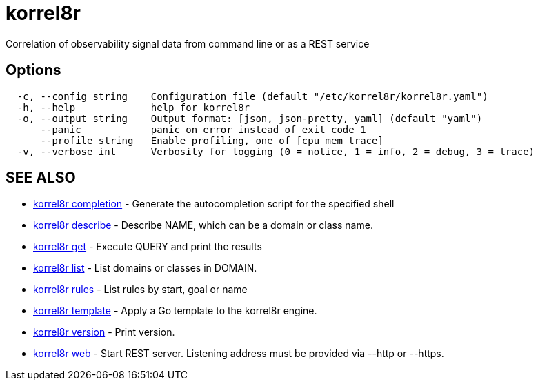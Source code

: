 = korrel8r

Correlation of observability signal data from command line or as a REST service

== Options

----
  -c, --config string    Configuration file (default "/etc/korrel8r/korrel8r.yaml")
  -h, --help             help for korrel8r
  -o, --output string    Output format: [json, json-pretty, yaml] (default "yaml")
      --panic            panic on error instead of exit code 1
      --profile string   Enable profiling, one of [cpu mem trace]
  -v, --verbose int      Verbosity for logging (0 = notice, 1 = info, 2 = debug, 3 = trace)
----

== SEE ALSO

* xref:korrel8r_completion.adoc[korrel8r completion]	 - Generate the autocompletion script for the specified shell
* xref:korrel8r_describe.adoc[korrel8r describe]	 - Describe NAME, which can be a domain or class name.
* xref:korrel8r_get.adoc[korrel8r get]	 - Execute QUERY and print the results
* xref:korrel8r_list.adoc[korrel8r list]	 - List domains or classes in DOMAIN.
* xref:korrel8r_rules.adoc[korrel8r rules]	 - List rules by start, goal or name
* xref:korrel8r_template.adoc[korrel8r template]	 - Apply a Go template to the korrel8r engine.
* xref:korrel8r_version.adoc[korrel8r version]	 - Print version.
* xref:korrel8r_web.adoc[korrel8r web]	 - Start REST server. Listening address must be  provided via --http or --https.
